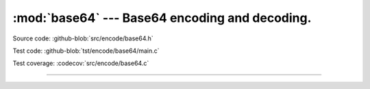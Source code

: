 :mod:`base64` --- Base64 encoding and decoding.
===============================================

.. module:: base64
   :synopsis: Base64 encoding and decoding.

Source code: :github-blob:`src/encode/base64.h`

Test code: :github-blob:`tst/encode/base64/main.c`

Test coverage: :codecov:`src/encode/base64.c`

---------------------------------------------------

.. doxygenfile:: encode/base64.h
   :project: simba

